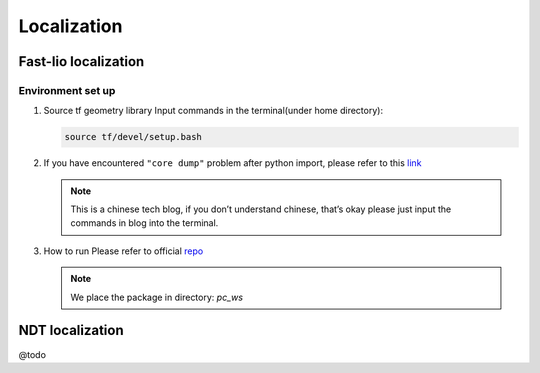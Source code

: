 Localization
======

Fast-lio localization
------

Environment set up
~~~~~~~~~

#. Source tf geometry library 
   Input commands in the terminal(under home directory):
   
   .. code:: bash

      source tf/devel/setup.bash

#. If you have encountered ``"core dump"`` problem after python import, please refer to this `link <https://blog.csdn.net/FriendshipTang/article/details/115445902>`_

   .. note::
   
      This is a chinese tech blog, if you don’t understand chinese, that’s okay please just input the commands in blog into the terminal.
   
#. How to run
   Please refer to official `repo <https://github.com/HViktorTsoi/FAST_LIO_LOCALIZATION>`_
   
   .. note::
      
      We place the package in directory: `pc_ws`

NDT localization 
------

@todo
